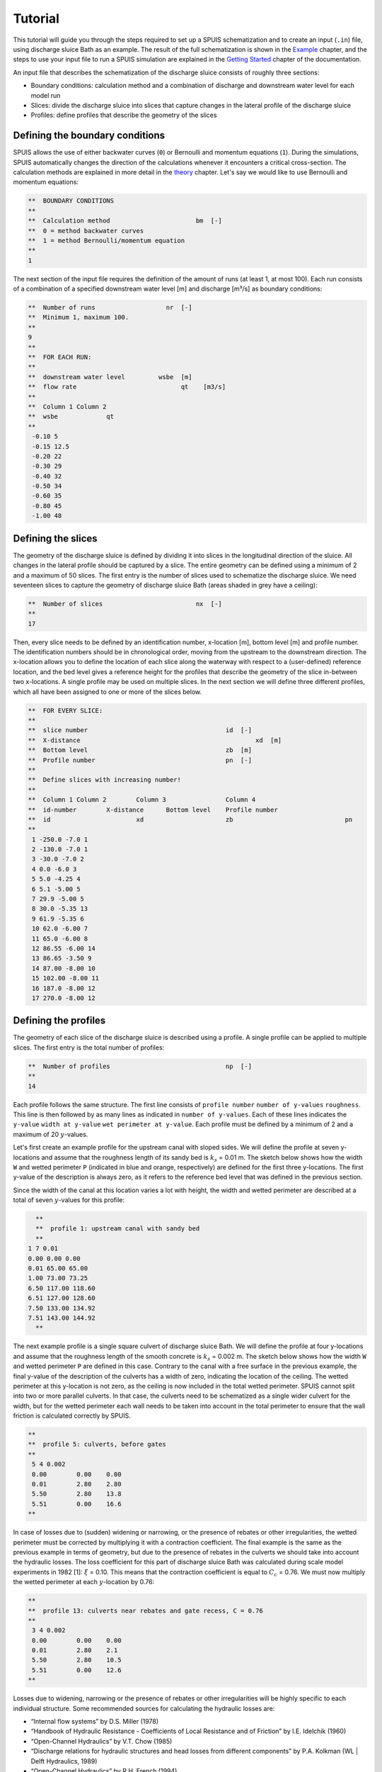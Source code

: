 Tutorial
===========

This tutorial will guide you through the steps required to set up a SPUIS schematization and to create an input (``.in``) file, using discharge sluice Bath as an example. The result of the full schematization is shown in the `Example <https://spuis.readthedocs.io/en/latest/examples.html>`_ chapter, and the steps to use your input file to run a SPUIS simulation are explained in the `Getting Started <https://spuis.readthedocs.io/en/latest/getting-started.html>`_ chapter of the documentation. 

An input file that describes the schematization of the discharge sluice consists of roughly three sections: 

* Boundary conditions: calculation method and a combination of discharge and downstream water level for each model run
* Slices: divide the discharge sluice into slices that capture changes in the lateral profile of the discharge sluice
* Profiles: define profiles that describe the geometry of the slices

Defining the boundary conditions
--------------------------------
SPUIS allows the use of either backwater curves (``0``) or Bernoulli and momentum equations (``1``). During the simulations, SPUIS automatically changes the direction of the calculations whenever it encounters a critical cross-section. The calculation methods are explained in more detail in the `theory <https://spuis.readthedocs.io/en/latest/theory.html>`_ chapter. Let's say we would like to use Bernoulli and momentum equations:

.. code-block:: none

   **  BOUNDARY CONDITIONS
   **
   **  Calculation method        		bm  [-]
   **  0 = method backwater curves
   **  1 = method Bernoulli/momentum equation
   **
   1

The next section of the input file requires the definition of the amount of runs (at least 1, at most 100). Each run consists of a combination of a specified downstream water level [m] and discharge [m³/s] as boundary conditions:

.. code-block:: none

   **  Number of runs               	nr  [-]
   **  Minimum 1, maximum 100.
   **
   9
   **
   **  FOR EACH RUN:
   **
   **  downstream water level         wsbe  [m]
   **  flow rate	                    qt    [m3/s]
   **
   **  Column 1	Column 2
   **  wsbe		qt
   **
    -0.10 5
    -0.15 12.5
    -0.20 22
    -0.30 29
    -0.40 32
    -0.50 34
    -0.60 35
    -0.80 45
    -1.00 48

Defining the slices
-------------------
The geometry of the discharge sluice is defined by dividing it into slices in the longitudinal direction of the sluice. All changes in the lateral profile should be captured by a slice. The entire geometry can be defined using a minimum of 2 and a maximum of 50 slices. The first entry is the number of slices used to schematize the discharge sluice. We need seventeen slices to capture the geometry of discharge sluice Bath (areas shaded in grey have a ceiling):

.. code-block:: none
   
   **  Number of slices				nx  [-]
   **
   17

.. image:: ../images/slices_Bath.png

Then, every slice needs to be defined by an identification number, x-location [m], bottom level [m] and profile number. The identification numbers should be in chronological order, moving from the upstream to the downstream direction. The x-location allows you to define the location of each slice along the waterway with respect to a (user-defined) reference location, and the bed level gives a reference height for the profiles that describe the geometry of the slice in-between two x-locations. A single profile may be used on multiple slices. In the next section we will define three different profiles, which all have been assigned to one or more of the slices below.

.. code-block:: none

   **  FOR EVERY SLICE:
   **
   **  slice number					id  [-]
   **  X-distance						xd  [m]
   **  Bottom level					zb  [m]
   **  Profile number					pn  [-]
   **
   **  Define slices with increasing number!
   **
   **  Column 1	Column 2	Column 3		Column 4
   **  id-number	X-distance	Bottom level	Profile number
   **  id			xd			zb				pn
   **
    1 -250.0 -7.0 1
    2 -130.0 -7.0 1
    3 -30.0 -7.0 2
    4 0.0 -6.0 3
    5 5.0 -4.25 4
    6 5.1 -5.00 5
    7 29.9 -5.00 5
    8 30.0 -5.35 13
    9 61.9 -5.35 6
    10 62.0 -6.00 7
    11 65.0 -6.00 8
    12 86.55 -6.00 14
    13 86.65 -3.50 9
    14 87.00 -8.00 10
    15 102.00 -8.00 11
    16 187.0 -8.00 12
    17 270.0 -8.00 12

Defining the profiles
---------------------
The geometry of each slice of the discharge sluice is described using a profile. A single profile can be applied to multiple slices. The first entry is the total number of profiles:

.. code-block:: none

   **  Number of profiles				np  [-]
   **
   14

Each profile follows the same structure. The first line consists of ``profile number`` ``number of y-values`` ``roughness``. This line is then followed by as many lines as indicated in ``number of y-values``. Each of these lines indicates the ``y-value`` ``width at y-value`` ``wet perimeter at y-value``. Each profile must be defined by a minimum of 2 and a maximum of 20 :math:`y`-values.

Let's first create an example profile for the upstream canal with sloped sides. We will define the profile at seven y-locations and assume that the roughness length of its sandy bed is :math:`k_{s}` = 0.01 m. The sketch below shows how the width ``W`` and wetted perimeter ``P`` (indicated in blue and orange, respectively) are defined for the first three y-locations. The first y-value of the description is always zero, as it refers to the reference bed level that was defined in the previous section.

.. image:: ../images/sketch_profile1.png

Since the width of the canal at this location varies a lot with height, the width and wetted perimeter are described at a total of seven :math:`y`-values for this profile:

.. code-block:: none

   **
   **  profile 1: upstream canal with sandy bed
   **
 1 7 0.01
 0.00 0.00 0.00
 0.01 65.00 65.00
 1.00 73.00 73.25
 6.50 117.00 118.60 
 6.51 127.00 128.60
 7.50 133.00 134.92
 7.51 143.00 144.92
   **

The next example profile is a single square culvert of discharge sluice Bath. We will define the profile at four y-locations and assume that the roughness length of the smooth concrete is :math:`k_{s}` = 0.002 m. The sketch below shows how the width ``W`` and wetted perimeter ``P`` are defined in this case. Contrary to the canal with a free surface in the previous example, the final y-value of the description of the culverts has a width of zero, indicating the location of the ceiling. The wetted perimeter at this y-location is not zero, as the ceiling is now included in the total wetted perimeter. SPUIS cannot split into two or more parallel culverts. In that case, the culverts need to be schematized as a single wider culvert for the width, but for the wetted perimeter each wall needs to be taken into account in the total perimeter to ensure that the wall friction is calculated correctly by SPUIS.

.. image:: ../images/sketch_profile2.png

.. code-block:: none

   **
   **  profile 5: culverts, before gates
   **
    5 4 0.002
    0.00	0.00	0.00
    0.01	2.80	2.80
    5.50	2.80	13.8
    5.51	0.00	16.6
   **

In case of losses due to (sudden) widening or narrowing, or the presence of rebates or other irregularities, the wetted perimeter must be corrected by multiplying it with a contraction coefficient. The final example is the same as the previous example in terms of geometry, but due to the presence of rebates in the culverts we should take into account the hydraulic losses. The loss coefficient for this part of discharge sluice Bath was calculated during scale model experiments in 1982 [1]: :math:`\xi` = 0.10. This means that the contraction coefficient is equal to :math:`C_{c}` = 0.76. We must now multiply the wetted perimeter at each :math:`y`-location by 0.76:

.. image:: ../images/sketch_profile3.png

.. code-block:: none

   **
   **  profile 13: culverts near rebates and gate recess, C = 0.76
   **
    3 4 0.002
    0.00	0.00	0.00
    0.01	2.80	2.1
    5.50	2.80	10.5
    5.51	0.00	12.6
   **

Losses due to widening, narrowing or the presence of rebates or other irregularities will be highly specific to each individual structure. Some recommended sources for calculating the hydraulic losses are:

* “Internal flow systems” by D.S. Miller (1978)
* “Handbook of Hydraulic Resistance - Coefficients of Local Resistance and of Friction” by I.E. Idelchik (1960)
* “Open-Channel Hydraulics” by V.T. Chow (1985)
* “Discharge relations for hydraulic structures and head losses from different components” by P.A. Kolkman (WL | Delft Hydraulics, 1989)
* “Open-Channel Hydraulics” by R.H. French (1994)

Creating the input file
--------------------------------
The input file (``.in``) can now be created. The standard format for input files contains comments (``**``) to help the user with the set-up. A completed input file for discharge sluice Bath, that includes the examples above as profiles 1, 5 and 13, is shown here. This file can be copied and re-used to create your own schematization.

.. code-block:: none

    **###########################################################
    **Date		: 01-11-2024                                
    **Filename	: tutorial.in                                
    **Sluice	: Bathse Spuisluis                      	
    **
    **Input file for program SPUIS version 4.02, July 2024.	
    **Calculation of discharge relations of discharge sluices.
    **
    **Remark : Lines starting with '**' are for comments. 		
    **###########################################################
    **
    **
    **  BOUNDARY CONDITIONS
    **
    **  Calculation method        		bm  [-]
    **  0 = method backwater curves
    **  1 = method Bernoulli/momentum equation
    **
    1
    **
    **  Number of runs               	nr  [-]
    **  Minimum 1, maximum 100.
    **
    9
    **
    **  FOR EACH RUN:
    **
    **  downstream water level         	wsbe  [m]
    **  flow rate	                    qt    [m3/s]
    **
    **  Column 1	Column 2
    **  wsbe		qt
    **
    -0.10 5
    -0.15 12.5
    -0.20 22
    -0.30 29
    -0.40 32
    -0.50 34
    -0.60 35
    -0.80 45
    -1.00 48
    **
    **
    **  GEOMETRY OF SLUICE
    **
    **  The geometry of the sluice is defined by slices in the
    **	longitudinal direction of the sluice. The relevant slices
    **	need to be defined here.
    **
    **
    **  EXAMPLE top view of sluice:			           +++++++++++++++++++++
    **                                              +
    **  ++++++++++++++++++++++++++                  +
    **                           ++++++++++++++++++++
    **                           |||||||||
    **  |-------------------------------------------------------------------> X
    **                           |||||||||
    **                           ++++++++++++++++++++
    **  ++++++++++++++++++++++++++                  +
    **                           ^         ^      ^ +
    **   ^                    ^  |         |      | +++++++++++++++++++++
    **   |                    |  |         |      |  ^                 ^
    **   |                    |  |         |      |  |                 |
    **   |                    |  |         |      |  |                 |
    **   1  <----slices---->  2  3         4      5  6                 7
    **
    **
    **  A slice defines a change in lateral profile and a section
    **	of the sluice for which a discharge relation exists.
    **	Define number of slices minimum 2, maximum 50.
    **
    **  Number of slices				nx  [-]
    **
    17
    **
    **  FOR EVERY SLICE:
    **
    **  slice number					id  [-]
    **  X-distance						xd  [m]
    **  Bottom level					zb  [m]
    **  Profile number					pn  [-]
    **
    **  Define slices with increasing number!
    **
    **  Column 1	Column 2	Column 3		Column 4
    **  id-number	X-distance	Bottom level	Profile number
    **  id			xd			zb				pn
    **
    1 -250.0 -7.0 1
    2 -130.0 -7.0 1
    3 -30.0 -7.0 2
    4 0.0 -6.0 3
    5 5.0 -4.25 4
    6 5.1 -5.00 5
    7 29.9 -5.00 5
    8 30.0 -5.35 13
    9 61.9 -5.35 6
    10 62.0 -6.00 7
    11 65.0 -6.00 8
    12 86.55 -6.00 14
    13 86.65 -3.50 9
    14 87.00 -8.00 10
    15 102.00 -8.00 11
    16 187.0 -8.00 12
    17 270.0 -8.00 12
    **
    **
    **  FOR EVERY SLUICE SECTION:
    **
    **	A section of the sluice is the part between 2 slices.
    **	There are nx-1 sections.
    **
    **  Discharge relation				ar  [-]
    **  No longer serves a purpose as of SPUIS 4.01 - use discharge relation 0 (nx-1) times.
    **
    0 0 0 0 0 0 0 0 0 0 0 0 0 0 0 0
    **
    **
    **  DESCRIPTION PROFILES
    **
    **	The geometry of a slice is described using a profile.
    **	Define number of profiles minimum 2, maximum 20.
    **
    **  Number of profiles				np  [-]
    **
    14
    **
    **  FOR EVERY PROFILE:
    **
    **	A profile has an identification number (profile number).
    **	The number of corner points (y-values) has to be entered 
    **	for every profile. At minimum 2 and maximum 20.
    **	The roughness has to be entered for every profile, this
    **	then holds for the entire profile. The roughness is defined
    **	as a Nikuradse k-value. For every corner point a height
    **	level relative to the bottom level has to be entered (>0).
    **	For every corner point of every profile a width of the 
    **	water surface has to be entered. For every corner point the
    **	wet perimeter (for a water level at this level) has to be 
    **	entered.
    **
    **	Order for every profile:
    **	1 row with 3 number
    **		profile number				ip  [-]
    **		number of points			ny  [-]
    **		roughness					rb  [m]
    **  ny rows with 3 number
    **     level of each point			dp  [m]
    **     width at each point			bp  [m]
    **     wet perimeter at each point	op  [m]
    **
    **
    **	Enter the profile in increasing order!
    **
    **  profile 1 (upstream canal with sandy bed)
    **
     1 7 0.01
     0.00 0.00 0.00
     0.01 65.00 65.00
     1.00 73.00 73.25
     6.50 117.00 118.60 
     6.51 127.00 128.60
     7.50 133.00 134.92
     7.51 143.00 144.92
    **
    **
    **  profile 2 (bed protection in upstream canal)
    **
     2 3 0.6
     0.00 0.00 0.00 
     0.01 55.00 55.00
     7.00 111.00 122.72
    **
    **
    **  profile 3 (pillars in front of culverts, C=0.59)
    **
     3 3 0.6
     0.00 0.00 0.00 
     0.01 2.80 1.65
     6.50 2.80 9.32
    **
    **
    **  profile 4 (sill in culverts)
    **
     4 4 0.002
     0.00 0.00 0.00 
     0.01 2.80 2.80
     4.75 2.80 12.30
     4.76 0.00 15.10
    **
    **
    **  profile 5 (culverts, before gate)
    **
     5 4 0.002
     0.00 0.00 0.00 
     0.01 2.80 2.80
     5.50 2.80 13.80
     5.51 0.00 16.60
    **
    **  profile 6 (culverts, after gate)
    **
     6 4 0.002
     0.00 0.00 0.00 
     0.01 2.80 2.80
     5.85 2.80 14.50
     5.86 0.00 17.30
    **
    **  profile 7 (pillars behind culverts, C=0.65)
    **
     7 3 0.002
     0.00 0.00 0.00 
     0.01 2.80 2.80
     6.50 2.80 15.80
    **
    **  profile 8 (stilling basin, near culverts)
    **
     8 3 0.002
     0.00 0.00 0.00 
     0.01 25.00 25.00
     7.00 25.00 39.00
    **
    **  profile 9 (zigzag energy dissipator)
    **
     9 3 0.002
     0.00 0.00 0.00 
     0.01 43.52 87.04
     4.50 43.52 96.04
    **
    **  profile 10 (concrete blocks - bed protection)
    **
     10 3 0.002
     0.00 0.00 0.00 
     0.01 57.00 57.00
     11.00 145.00 147.71
    **
    **  profile 11 (riprap - bed protection)
    **
     11 3 0.6
     0.00 0.00 0.00 
     0.01 57.00 57.00
     11.00 145.00 147.71
    **
    **  profile 12 (outflow channel)
    **
     12 3 0.01
     0.00 0.00 0.00 
     0.01 57.00 57.00
     11.00 145.00 147.71
    **
    **  profile 13 (culverts near rebates and gate recess, C = 0.76)
    **
     13 4 0.002
     0.00 0.00 0.00 
     0.01 2.80 2.128
     5.85 2.80 10.49
     5.86 0.00 12.62
    **
    **  profile 14 (stilling basin, near zigzag dissipator)
    **
     14 3 0.002
     0.00 0.00 0.00 
     0.01 43.52 43.52
     7.00 43.52 57.52

Literature
-----------
* [1] WL | Delft Hydraulics (1982). ‘Lozingsmiddel Zoommeer. Verifikatie en aanpassing ontwerp, bepaling afvoerkarakteristieken en rekenmodel spuisluis met vrije waterspiegel.’ Report M1711/R1372.
